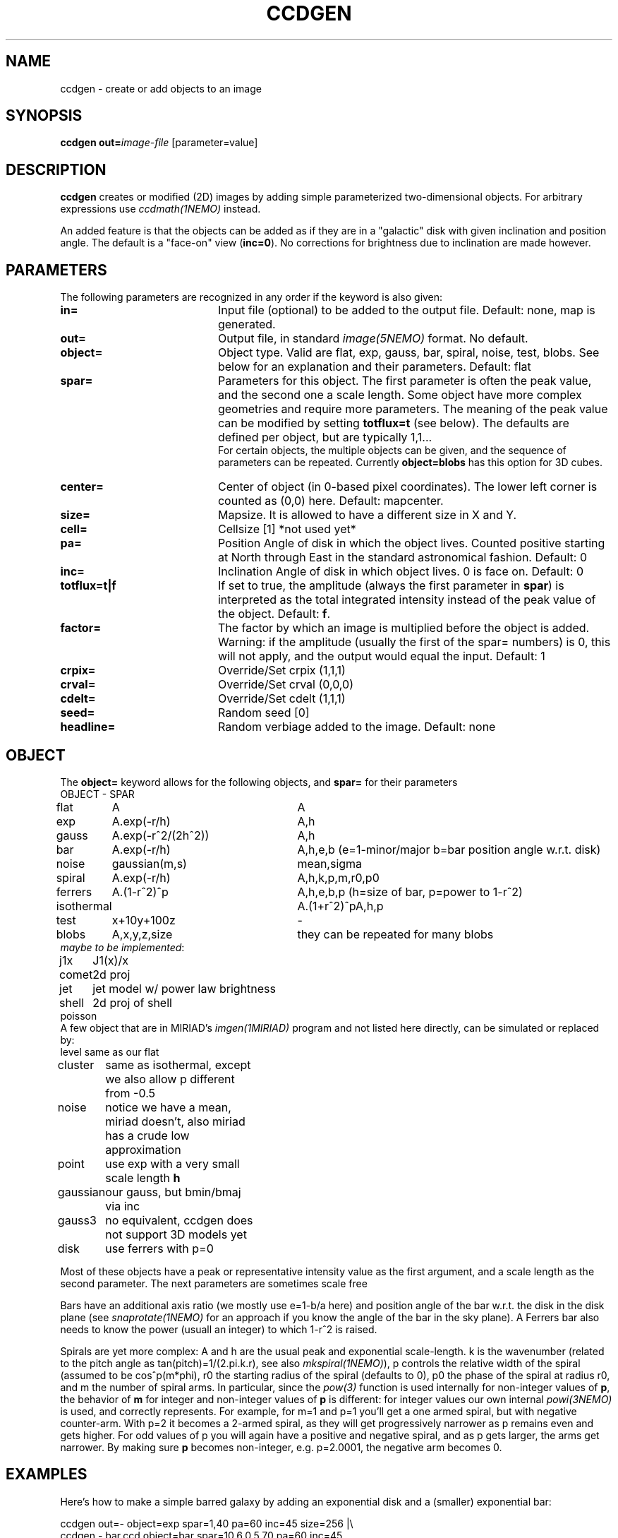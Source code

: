 .TH CCDGEN 1NEMO "12 March 2020"

.SH NAME
ccdgen \- create or add objects to an image

.SH SYNOPSIS
\fBccdgen\fP \fBout=\fP\fIimage-file\fP [parameter=value]

.SH DESCRIPTION
\fBccdgen\fP creates or modified (2D) images by 
adding simple parameterized two-dimensional objects. For arbitrary
expressions use \fIccdmath(1NEMO)\fP instead. 
.PP
An added feature is that the objects can be added as if they are
in a "galactic" disk with given inclination and position angle. The
default is a "face-on" view (\fBinc=0\fP). 
No corrections for brightness due to inclination are made however.

.SH PARAMETERS
The following parameters are recognized in any order if the keyword
is also given:
.TP 20
\fBin=\fP
Input file (optional) to be added to the output file. Default: none,
map is generated.
.TP
\fBout=\fP
Output file, in standard \fIimage(5NEMO)\fP format. No default.     
.TP
\fBobject=\fP
Object type. Valid are flat, exp, gauss, bar, spiral, noise, test, blobs.
See below for an explanation and their parameters. Default: flat
.TP
\fBspar=\fP
Parameters for this object. The first parameter is often the peak 
value, and the second one a scale length. Some object have more
complex geometries and require more parameters. The meaning
of the peak value can be modified by setting \fBtotflux=t\fP
(see below). The defaults are defined per object, but
are typically 1,1...
.br
For certain objects, the multiple objects can be given, and the sequence
of parameters can be repeated. Currently \fBobject=blobs\fP has this
option for 3D cubes.
.TP
\fBcenter=\fP
Center of object (in 0-based pixel coordinates). The lower left corner
is counted as (0,0) here. Default: mapcenter.
.TP
\fBsize=\fP
Mapsize. It is allowed to have a different size in X and Y.
.TP
\fBcell=\fP
Cellsize [1]      *not used yet*
.TP
\fBpa=\fP
Position Angle of disk in which the object lives. Counted positive
starting at North through East in the standard astronomical
fashion. Default: 0
.TP
\fBinc=\fP
Inclination Angle of disk in which object lives. 0 is face on.
Default: 0
.TP
\fBtotflux=t|f\fP
If set to true, the amplitude (always the first parameter in
\fBspar\fP) is interpreted as the total integrated intensity
instead of the peak value of the object.
Default: \fBf\fP.
.TP
\fBfactor=\fP
The factor by which an image is multiplied before the object is added.
Warning: if the amplitude (usually the first of the spar= numbers) is 0,
this will not apply, and the output would equal the input.
Default: 1
.TP
\fBcrpix=\fP
Override/Set crpix (1,1,1) 
.TP
\fBcrval=\fP
Override/Set crval (0,0,0) 
.TP
\fBcdelt=\fP
Override/Set cdelt (1,1,1) 
.TP
\fBseed=\fP
Random seed [0]    
.TP
\fBheadline=\fP
Random verbiage added to the image. Default: none

.SH OBJECT
The \fBobject=\fP keyword allows for the following objects, and \fBspar=\fP for their parameters
.nf
.ta +1i +2.5i
OBJECT	-		SPAR
flat	A		A
exp	A.exp(-r/h)	A,h
gauss	A.exp(-r^2/(2h^2))	A,h
bar	A.exp(-r/h)	A,h,e,b   (e=1-minor/major   b=bar position angle w.r.t. disk)
noise	gaussian(m,s)	mean,sigma
spiral	A.exp(-r/h)	A,h,k,p,m,r0,p0
ferrers	A.(1-r^2)^p	A,h,e,b,p (h=size of bar, p=power to 1-r^2)
isothermal	A.(1+r^2)^p	A,h,p
test	x+10y+100z	-
blobs	A,x,y,z,size	they can be repeated for many blobs
\fImaybe to be implemented\fP:

j1x	J1(x)/x
comet	2d proj
jet	jet model w/ power law brightness
shell	2d proj of shell
poisson 
.fi 
A few object that are in MIRIAD's \fIimgen(1MIRIAD)\fP program and not listed 
here directly, can be simulated or replaced by:
.nf
.ta +1i +2i
level	same as our flat
cluster	same as isothermal, except we also allow p different from -0.5
noise	notice we have a mean, miriad doesn't, also miriad has a crude low approximation
point	use exp with a very small scale length \fBh\fP
gaussian	our gauss, but bmin/bmaj via inc
gauss3	no equivalent, ccdgen does not support 3D models yet
disk	use ferrers with p=0
.fi
.PP
Most of these objects have a peak or representative intensity value as the first argument,
and a scale length as the second parameter. The next parameters are sometimes scale
free 
.PP
Bars have an additional axis ratio (we mostly use e=1-b/a here) and position angle
of the bar w.r.t. the disk in the disk plane
(see \fIsnaprotate(1NEMO)\fP for an approach if you
know the angle of the bar in the sky plane). A Ferrers bar also needs to know the
power (usuall an integer) to which 1-r^2 is raised.
.PP
Spirals are yet more complex: A and h are the usual peak and exponential scale-length.
k is the wavenumber (related to the pitch angle as tan(pitch)=1/(2.pi.k.r), 
see also \fImkspiral(1NEMO)\fP),
p controls the relative width of the spiral (assumed to be cos^p(m*phi), 
r0 the starting radius of the spiral (defaults to 0), p0 the
phase of the spiral at radius r0, and m the number of spiral arms. In particular,
since the \fIpow(3)\fP function is used internally for non-integer values of \fBp\fP,
the behavior of \fBm\fP for integer and non-integer values of \fBp\fP is different:
for integer values our own internal \fIpowi(3NEMO)\fP is used, and correctly represents.
For example, for m=1 and p=1 you'll get a one armed spiral, but with negative counter-arm.
With p=2 it becomes a 2-armed spiral, as they will get progressively narrower as p remains
even and gets higher. For odd values of p you will again have a positive and negative
spiral, and as p gets larger, the arms get narrower.   By making sure \fBp\fP becomes
non-integer, e.g. p=2.0001, the negative arm becomes 0.

.SH EXAMPLES
Here's how to make a simple barred galaxy by adding an exponential disk and
a (smaller) exponential bar:
.nf

ccdgen out=- object=exp spar=1,40 pa=60 inc=45 size=256 |\\
 ccdgen - bar.ccd object=bar spar=10,6,0.5,70 pa=60 inc=45

.fi
or if you want them to be a bit more astronomical, you'll need to make the units
come out in degrees for the conversion to FITS, viz.:
.nf

ccdgen out=- object=exp spar=1,40/3600 pa=60 inc=45 size=256 cdelt=-1/3600,1/3600 |\\
 ccdgen - - object=bar spar=10,6/3600,0.5,70 pa=60 inc=45 |\\
 ccdfits - bar.fits radecvel=t

.fi
and the option to fill your cube with some random blobs and noise is a bit more involved:
.nf

nemoinp 1:100 |\\
  tabmath - - 'ranu(0,1),ranu(10,100),ranu(10,100),ranu(10,100),ranu(0,5)' all > b100.tab

ccdgen "" - blobs @b100.tab size=128,128,128 |\\
  ccdgen - - noise 0,0.02 |\\
  ccdsmooth - - 5   |\\
  ccdsky - -  |\\
  ccdfits - junk2.fits radecvel=t ndim=4

.fi
Here is an example of making a new data section (in this case just noise)
by stealing the header from existing \fIfits(5NEMO)\fP file. 
In \fIbash\fP notation:
.nf

  fitshead NGC5194_91112.fits > tmp.fitshead
  nx=$(grep NAXIS1 tmp.fitshead|awk '{print $3}')
  ny=$(grep NAXIS2 tmp.fitshead|awk '{print $3}')
  nz=$(grep NAXIS3 tmp.fitshead|awk '{print $3}')
  ccdgen in= out=- object=noise spar=0,1 size=$nx,$ny,$nz |\\
     ccdfits - noise.fits fitshead=NGC5194_91112.fits
  
.fi
.SH SEE ALSO
ccdmath(1NEMO), snaprotate(1NEMO), image(5NEMO)
.SH FILES
src/image/trans
.SH AUTHOR
Peter Teuben
.SH UPDATE HISTORY
.nf
.ta +1.0i +4.0i
4-Jan-05	V0.1 Created	PJT
6-jan-05	V0.7 added (many features and) factor=	PJT
8-jan-05	V0.8 add #arms parameter to spiral	PJT
31-jan-12	V0.9 added object=test	PJT
12-mar-2020	V1.0 added object=blobs		PJT
.fi
